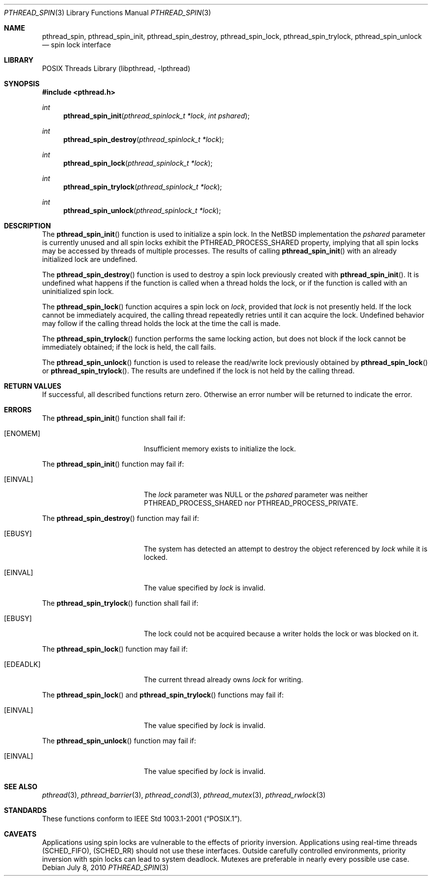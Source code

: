 .\" $NetBSD: pthread_spin.3,v 1.5 2010/07/09 10:55:11 wiz Exp $
.\"
.\" Copyright (c) 2002, 2008, 2010 The NetBSD Foundation, Inc.
.\" All rights reserved.
.\"
.\" Redistribution and use in source and binary forms, with or without
.\" modification, are permitted provided that the following conditions
.\" are met:
.\" 1. Redistributions of source code must retain the above copyright
.\"    notice, this list of conditions and the following disclaimer.
.\" 2. Redistributions in binary form must reproduce the above copyright
.\"    notice, this list of conditions and the following disclaimer in the
.\"    documentation and/or other materials provided with the distribution.
.\"
.\" THIS SOFTWARE IS PROVIDED BY THE NETBSD FOUNDATION, INC. AND CONTRIBUTORS
.\" ``AS IS'' AND ANY EXPRESS OR IMPLIED WARRANTIES, INCLUDING, BUT NOT LIMITED
.\" TO, THE IMPLIED WARRANTIES OF MERCHANTABILITY AND FITNESS FOR A PARTICULAR
.\" PURPOSE ARE DISCLAIMED.  IN NO EVENT SHALL THE FOUNDATION OR CONTRIBUTORS
.\" BE LIABLE FOR ANY DIRECT, INDIRECT, INCIDENTAL, SPECIAL, EXEMPLARY, OR
.\" CONSEQUENTIAL DAMAGES (INCLUDING, BUT NOT LIMITED TO, PROCUREMENT OF
.\" SUBSTITUTE GOODS OR SERVICES; LOSS OF USE, DATA, OR PROFITS; OR BUSINESS
.\" INTERRUPTION) HOWEVER CAUSED AND ON ANY THEORY OF LIABILITY, WHETHER IN
.\" CONTRACT, STRICT LIABILITY, OR TORT (INCLUDING NEGLIGENCE OR OTHERWISE)
.\" ARISING IN ANY WAY OUT OF THE USE OF THIS SOFTWARE, EVEN IF ADVISED OF THE
.\" POSSIBILITY OF SUCH DAMAGE.
.\"
.\" ----------------------------------------------------------------------------
.Dd July 8, 2010
.Dt PTHREAD_SPIN 3
.Os
.Sh NAME
.Nm pthread_spin ,
.Nm pthread_spin_init ,
.Nm pthread_spin_destroy ,
.Nm pthread_spin_lock ,
.Nm pthread_spin_trylock ,
.Nm pthread_spin_unlock
.Nd spin lock interface
.Sh LIBRARY
.Lb libpthread
.Sh SYNOPSIS
.In pthread.h
.Ft int
.Fn pthread_spin_init "pthread_spinlock_t *lock" "int pshared"
.Ft int
.Fn pthread_spin_destroy "pthread_spinlock_t *lock"
.Ft int
.Fn pthread_spin_lock "pthread_spinlock_t *lock"
.Ft int
.Fn pthread_spin_trylock "pthread_spinlock_t *lock"
.Ft int
.Fn pthread_spin_unlock "pthread_spinlock_t *lock"
.\" ----------------------------------------------------------------------------
.Sh DESCRIPTION
The
.Fn pthread_spin_init
function is used to initialize a spin lock.
In the
.Nx
implementation the
.Fa pshared
parameter is currently unused and all spin locks exhibit the
.Dv PTHREAD_PROCESS_SHARED
property, implying that all spin locks may be
accessed by threads of multiple processes.
The results of calling
.Fn pthread_spin_init
with an already initialized lock are undefined.
.Pp
.\" -----
The
.Fn pthread_spin_destroy
function is used to destroy a spin lock previously created with
.Fn pthread_spin_init .
It is undefined what happens if the function is called
when a thread holds the lock, or if the function is called
with an uninitialized spin lock.
.Pp
.\" -----
The
.Fn pthread_spin_lock
function acquires a spin lock on
.Fa lock ,
provided that
.Fa lock
is not presently held.
If the lock cannot be
immediately acquired, the calling thread repeatedly retries until it can
acquire the lock.
Undefined behavior may follow if the calling thread holds
the lock at the time the call is made.
.Pp
The
.Fn pthread_spin_trylock
function performs the same locking action, but does not block if the lock
cannot be immediately obtained; if the lock is held, the call fails.
.Pp
.\" -----
The
.Fn pthread_spin_unlock
function is used to release the read/write lock previously obtained by
.Fn pthread_spin_lock
or
.Fn pthread_spin_trylock .
The results are undefined if the lock is not held by the calling thread.
.\" ----------------------------------------------------------------------------
.Sh RETURN VALUES
If successful, all described functions return zero.
Otherwise an error number will be returned to indicate the error.
.Sh ERRORS
The
.Fn pthread_spin_init
function shall fail if:
.Bl -tag -width Er
.It Bq Er ENOMEM
Insufficient memory exists to initialize the lock.
.El
.Pp
The
.Fn pthread_spin_init
function may fail if:
.Bl -tag -width Er
.It Bq Er EINVAL
The
.Fa lock
parameter was
.Dv NULL
or the
.Fa pshared
parameter was neither
.Dv PTHREAD_PROCESS_SHARED
nor
.Dv PTHREAD_PROCESS_PRIVATE .
.El
.Pp
.\" -----
The
.Fn pthread_spin_destroy
function may fail if:
.Bl -tag -width Er
.It Bq Er EBUSY
The system has detected an attempt to destroy the object referenced by
.Fa lock
while it is locked.
.It Bq Er EINVAL
The value specified by
.Fa lock
is invalid.
.El
.Pp
.\" -----
The
.Fn pthread_spin_trylock
function shall fail if:
.Bl -tag -width Er
.It Bq Er EBUSY
The lock could not be acquired because a writer holds the lock or
was blocked on it.
.El
.Pp
The
.Fn pthread_spin_lock
function may fail if:
.Bl -tag -width Er
.It Bq Er EDEADLK
The current thread already owns
.Fa lock
for writing.
.El
.Pp
The
.Fn pthread_spin_lock
and
.Fn pthread_spin_trylock
functions may fail if:
.Bl -tag -width Er
.It Bq Er EINVAL
The value specified by
.Fa lock
is invalid.
.El
.Pp
.\" -----
The
.Fn pthread_spin_unlock
function may fail if:
.Bl -tag -width Er
.It Bq Er EINVAL
The value specified by
.Fa lock
is invalid.
.El
.\" ----------------------------------------------------------------------------
.Sh SEE ALSO
.Xr pthread 3 ,
.Xr pthread_barrier 3 ,
.Xr pthread_cond 3 ,
.Xr pthread_mutex 3 ,
.Xr pthread_rwlock 3
.Sh STANDARDS
These functions conform to
.St -p1003.1-2001 .
.\" ----------------------------------------------------------------------------
.Sh CAVEATS
Applications using spin locks are vulnerable to the effects of priority
inversion.
Applications using real-time threads
.Pq Dv SCHED_FIFO ,
.Pq Dv SCHED_RR
should not use these interfaces.
Outside carefully controlled environments, priority inversion with spin locks
can lead to system deadlock.
Mutexes are preferable in nearly every possible use case.
